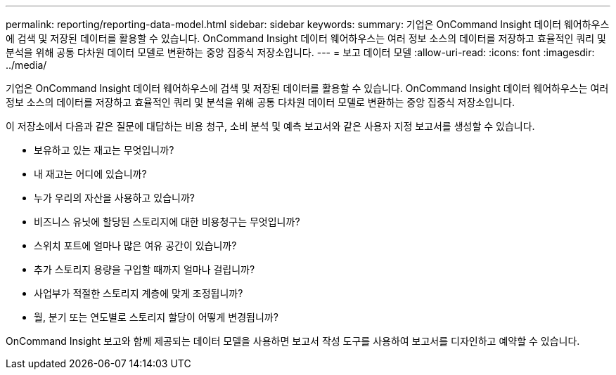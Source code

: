---
permalink: reporting/reporting-data-model.html 
sidebar: sidebar 
keywords:  
summary: 기업은 OnCommand Insight 데이터 웨어하우스에 검색 및 저장된 데이터를 활용할 수 있습니다. OnCommand Insight 데이터 웨어하우스는 여러 정보 소스의 데이터를 저장하고 효율적인 쿼리 및 분석을 위해 공통 다차원 데이터 모델로 변환하는 중앙 집중식 저장소입니다. 
---
= 보고 데이터 모델
:allow-uri-read: 
:icons: font
:imagesdir: ../media/


[role="lead"]
기업은 OnCommand Insight 데이터 웨어하우스에 검색 및 저장된 데이터를 활용할 수 있습니다. OnCommand Insight 데이터 웨어하우스는 여러 정보 소스의 데이터를 저장하고 효율적인 쿼리 및 분석을 위해 공통 다차원 데이터 모델로 변환하는 중앙 집중식 저장소입니다.

이 저장소에서 다음과 같은 질문에 대답하는 비용 청구, 소비 분석 및 예측 보고서와 같은 사용자 지정 보고서를 생성할 수 있습니다.

* 보유하고 있는 재고는 무엇입니까?
* 내 재고는 어디에 있습니까?
* 누가 우리의 자산을 사용하고 있습니까?
* 비즈니스 유닛에 할당된 스토리지에 대한 비용청구는 무엇입니까?
* 스위치 포트에 얼마나 많은 여유 공간이 있습니까?
* 추가 스토리지 용량을 구입할 때까지 얼마나 걸립니까?
* 사업부가 적절한 스토리지 계층에 맞게 조정됩니까?
* 월, 분기 또는 연도별로 스토리지 할당이 어떻게 변경됩니까?


OnCommand Insight 보고와 함께 제공되는 데이터 모델을 사용하면 보고서 작성 도구를 사용하여 보고서를 디자인하고 예약할 수 있습니다.
